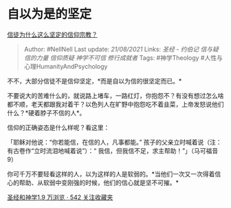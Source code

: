 * 自以为是的坚定
  :PROPERTIES:
  :CUSTOM_ID: 自以为是的坚定
  :END:

[[https://www.zhihu.com/question/280759374/answer/603160295][信徒为什么这么坚定的信仰宗教？]]

#+BEGIN_QUOTE
  Author: #NellNell Last update: /21/08/2021/ Links: [[圣经 - 约伯记]]
  [[信与疑]] [[信的力量]] [[信仰质疑]] [[神学不可信]] [[修行成就者]]
  Tags: #神学Theology #人性与心理HumanityAndPsychology
#+END_QUOTE

不不，大部分信徒不是信仰坚定，*而是自以为信的很坚定而已。*

不要说大的苦难什么的，就说路上堵车，一路红灯，你抱怨不？有没有想过怎么啥都不顺，老天都跟我对着干？以色列人在旷野中抱怨吃不着韭菜，上帝发怒说他们什么？*硬着脖子不信的人*。

信仰的正确姿态是什么样呢？看这里：

「耶稣对他说：“你若能信，在信的人，凡事都能。”
孩子的父亲立时喊着说（注：有古卷作“立时流泪地喊着说”）：“
我信，但我信不足，求主帮助！”」（马可福音9）

你可千万不要轻看这样的人，以为这样的人是软弱的。*当他们一次又一次得着信心的帮助、从软弱中变刚强的时候，他们的信心就是坚不可摧。*

[[https://www.zhihu.com/collection/313814574][圣经和神学1.9 万浏览 · 542
关注收藏夹]]
